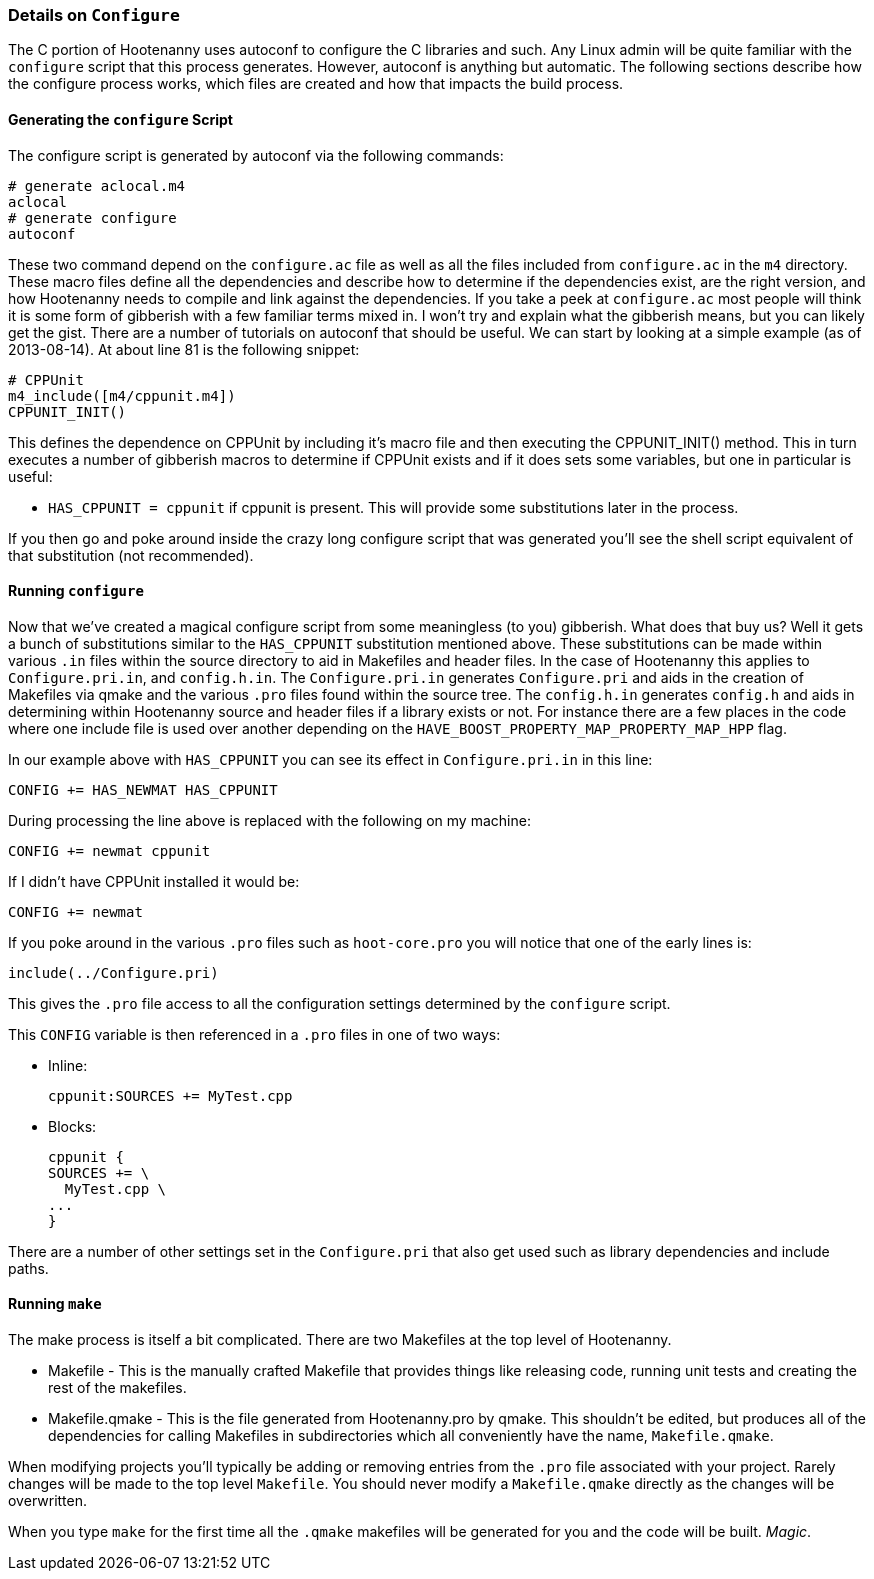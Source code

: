 
=== Details on `Configure`

The C++ portion of Hootenanny uses autoconf to configure the C++ libraries and such. Any Linux admin will be quite familiar with the `configure` script that this process generates. However, autoconf is anything but automatic. The following sections describe how the configure process works, which files are created and how that impacts the build process.

==== Generating the `configure` Script

The configure script is generated by autoconf via the following commands:

--------
# generate aclocal.m4
aclocal
# generate configure
autoconf
--------

These two command depend on the `configure.ac` file as well as all the files included from `configure.ac` in the `m4` directory. These macro files define all the dependencies and describe how to determine if the dependencies exist, are the right version, and how Hootenanny needs to compile and link against the dependencies. If you take a peek at `configure.ac` most people will think it is some form of gibberish with a few familiar terms mixed in. I won't try and explain what the gibberish means, but you can likely get the gist. There are a number of tutorials on autoconf that should be useful. We can start by looking at a simple example (as of 2013-08-14). At about line 81 is the following snippet:

--------
# CPPUnit
m4_include([m4/cppunit.m4])
CPPUNIT_INIT()
--------

This defines the dependence on CPPUnit by including it's macro file and then executing the CPPUNIT_INIT() method. This in turn executes a number of gibberish macros to determine if CPPUnit exists and if it does sets some variables, but one in particular is useful:

* `HAS_CPPUNIT = cppunit` if cppunit is present. This will provide some substitutions later in the process.

If you then go and poke around inside the crazy long configure script that was generated you'll see the shell script equivalent of that substitution (not recommended).

==== Running `configure`

Now that we've created a magical configure script from some meaningless (to you) gibberish. What does that buy us? Well it gets a bunch of substitutions similar to the `HAS_CPPUNIT` substitution mentioned above. These substitutions can be made within various `.in` files within the source directory to aid in Makefiles and header files. In the case of Hootenanny this applies to `Configure.pri.in`, and `config.h.in`. The `Configure.pri.in` generates `Configure.pri` and aids in the creation of Makefiles via qmake and the various `.pro` files found within the source tree. The `config.h.in` generates `config.h` and aids in determining within Hootenanny source and header files if a library exists or not. For instance there are a few places in the code where one include file is used over another depending on the `HAVE_BOOST_PROPERTY_MAP_PROPERTY_MAP_HPP` flag.

In our example above with `HAS_CPPUNIT` you can see its effect in `Configure.pri.in` in this line:

--------
CONFIG += HAS_NEWMAT HAS_CPPUNIT
--------

During processing the line above is replaced with the following on my machine:

--------
CONFIG += newmat cppunit
--------

If I didn't have CPPUnit installed it would be:

--------
CONFIG += newmat
--------

If you poke around in the various `.pro` files such as `hoot-core.pro` you will notice that one of the early lines is:

--------
include(../Configure.pri)
--------

This gives the `.pro` file access to all the configuration settings determined by the `configure` script.

This `CONFIG` variable is then referenced in a `.pro` files in one of two ways:

* Inline:
+
--------
cppunit:SOURCES += MyTest.cpp
--------

* Blocks:
+
--------
cppunit {
SOURCES += \
  MyTest.cpp \
...
}
--------

There are a number of other settings set in the `Configure.pri` that also get used such as library dependencies and include paths.

==== Running `make`

The make process is itself a bit complicated. There are two Makefiles at the top level of Hootenanny.

* Makefile - This is the manually crafted Makefile that provides things like releasing code, running unit tests and creating the rest of the makefiles.
* Makefile.qmake - This is the file generated from Hootenanny.pro by qmake. This shouldn't be edited, but produces all of the dependencies for calling Makefiles in subdirectories which all conveniently have the name, `Makefile.qmake`.

When modifying projects you'll typically be adding or removing entries from the `.pro` file associated with your project. Rarely changes will be made to the top level `Makefile`. You should never modify a `Makefile.qmake` directly as the changes will be overwritten.

When you type `make` for the first time all the `.qmake` makefiles will be generated for you and the code will be built. _Magic_.

